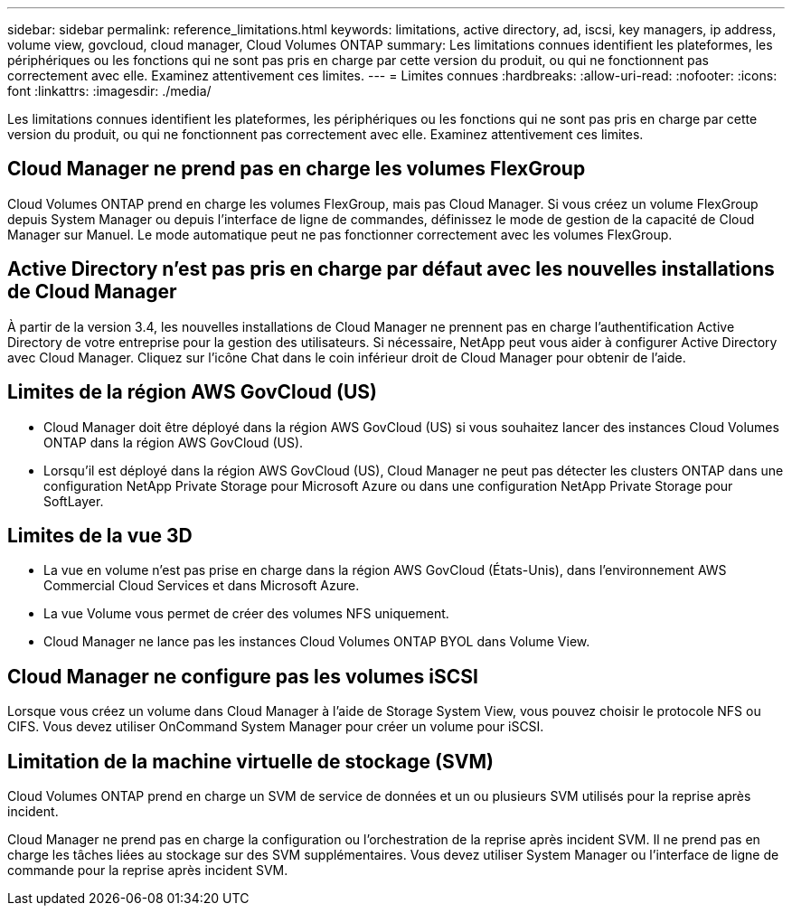 ---
sidebar: sidebar 
permalink: reference_limitations.html 
keywords: limitations, active directory, ad, iscsi, key managers, ip address, volume view, govcloud, cloud manager, Cloud Volumes ONTAP 
summary: Les limitations connues identifient les plateformes, les périphériques ou les fonctions qui ne sont pas pris en charge par cette version du produit, ou qui ne fonctionnent pas correctement avec elle. Examinez attentivement ces limites. 
---
= Limites connues
:hardbreaks:
:allow-uri-read: 
:nofooter: 
:icons: font
:linkattrs: 
:imagesdir: ./media/


[role="lead"]
Les limitations connues identifient les plateformes, les périphériques ou les fonctions qui ne sont pas pris en charge par cette version du produit, ou qui ne fonctionnent pas correctement avec elle. Examinez attentivement ces limites.



== Cloud Manager ne prend pas en charge les volumes FlexGroup

Cloud Volumes ONTAP prend en charge les volumes FlexGroup, mais pas Cloud Manager. Si vous créez un volume FlexGroup depuis System Manager ou depuis l'interface de ligne de commandes, définissez le mode de gestion de la capacité de Cloud Manager sur Manuel. Le mode automatique peut ne pas fonctionner correctement avec les volumes FlexGroup.



== Active Directory n'est pas pris en charge par défaut avec les nouvelles installations de Cloud Manager

À partir de la version 3.4, les nouvelles installations de Cloud Manager ne prennent pas en charge l'authentification Active Directory de votre entreprise pour la gestion des utilisateurs. Si nécessaire, NetApp peut vous aider à configurer Active Directory avec Cloud Manager. Cliquez sur l'icône Chat dans le coin inférieur droit de Cloud Manager pour obtenir de l'aide.



== Limites de la région AWS GovCloud (US)

* Cloud Manager doit être déployé dans la région AWS GovCloud (US) si vous souhaitez lancer des instances Cloud Volumes ONTAP dans la région AWS GovCloud (US).
* Lorsqu'il est déployé dans la région AWS GovCloud (US), Cloud Manager ne peut pas détecter les clusters ONTAP dans une configuration NetApp Private Storage pour Microsoft Azure ou dans une configuration NetApp Private Storage pour SoftLayer.




== Limites de la vue 3D

* La vue en volume n'est pas prise en charge dans la région AWS GovCloud (États-Unis), dans l'environnement AWS Commercial Cloud Services et dans Microsoft Azure.
* La vue Volume vous permet de créer des volumes NFS uniquement.
* Cloud Manager ne lance pas les instances Cloud Volumes ONTAP BYOL dans Volume View.




== Cloud Manager ne configure pas les volumes iSCSI

Lorsque vous créez un volume dans Cloud Manager à l'aide de Storage System View, vous pouvez choisir le protocole NFS ou CIFS. Vous devez utiliser OnCommand System Manager pour créer un volume pour iSCSI.



== Limitation de la machine virtuelle de stockage (SVM)

Cloud Volumes ONTAP prend en charge un SVM de service de données et un ou plusieurs SVM utilisés pour la reprise après incident.

Cloud Manager ne prend pas en charge la configuration ou l'orchestration de la reprise après incident SVM. Il ne prend pas en charge les tâches liées au stockage sur des SVM supplémentaires. Vous devez utiliser System Manager ou l'interface de ligne de commande pour la reprise après incident SVM.
